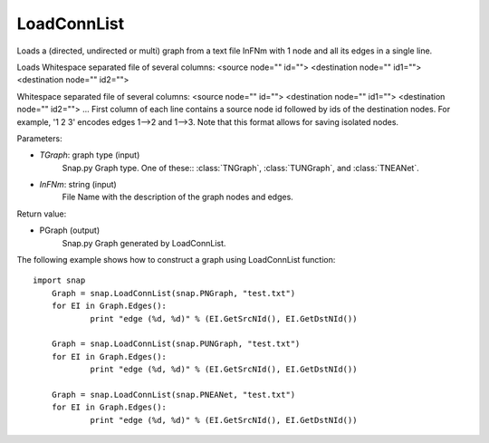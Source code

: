 LoadConnList 
'''''''''''''''

.. function:: LoadConnList(TGraph,InFNm)

Loads a (directed, undirected or multi) graph from a text file InFNm with 1 node and all its edges in a single line.

Loads Whitespace separated file of several columns: <source node="" id=""> <destination node="" id1=""> <destination node="" id2="">

Whitespace separated file of several columns: <source node="" id=""> <destination node="" id1=""> <destination node="" id2=""> ... First column of each line contains a source node id followed by ids of the destination nodes. For example, '1 2 3' encodes edges 1-->2 and 1-->3. Note that this format allows for saving isolated nodes.

Parameters:

- *TGraph*: graph type (input)
	Snap.py Graph type. One of these:: :class:`TNGraph`, :class:`TUNGraph`, and :class:`TNEANet`.

- *InFNm*: string (input)
    File Name with the description of the graph nodes and edges.

Return value:

- PGraph (output)
	Snap.py Graph generated by LoadConnList.

The following example shows how to construct a graph using LoadConnList function::

    import snap
	Graph = snap.LoadConnList(snap.PNGraph, "test.txt")
	for EI in Graph.Edges():
		print "edge (%d, %d)" % (EI.GetSrcNId(), EI.GetDstNId())
	
	Graph = snap.LoadConnList(snap.PUNGraph, "test.txt")
	for EI in Graph.Edges():
		print "edge (%d, %d)" % (EI.GetSrcNId(), EI.GetDstNId())
	
	Graph = snap.LoadConnList(snap.PNEANet, "test.txt")
	for EI in Graph.Edges():
		print "edge (%d, %d)" % (EI.GetSrcNId(), EI.GetDstNId())
	
